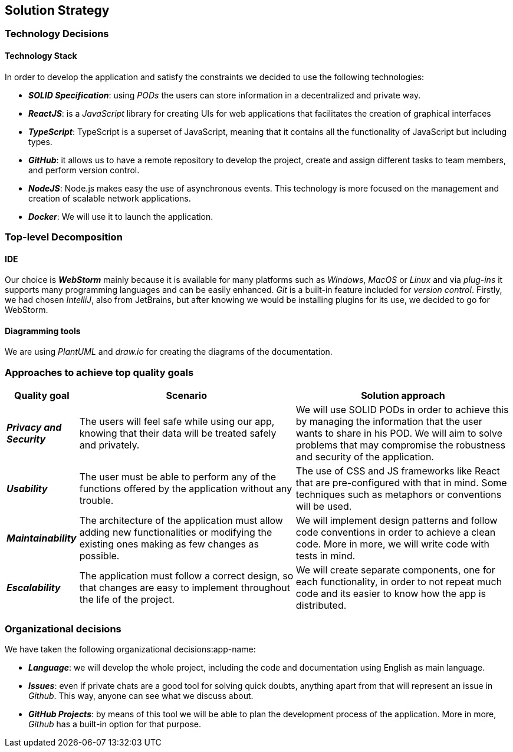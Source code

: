 [[section-solution-strategy]] 
 
== Solution Strategy 
 
=== Technology Decisions 
 
==== Technology Stack 
 
In order to develop the application and satisfy the constraints we decided to use the following technologies: 
 
* *_SOLID Specification_*: using _PODs_ the users can store information in a decentralized and private way. 
 
* *_ReactJS_*: is a _JavaScript_ library for creating UIs for web applications that facilitates the creation of graphical interfaces 
 
* *_TypeScript_*: TypeScript is a superset of JavaScript, meaning that it contains all the functionality of JavaScript but including types. 
 
* *_GitHub_*: it allows us to have a remote repository to develop the project, create and assign different tasks to team members, and perform version control.
 
* *_NodeJS_*: Node.js makes easy the use of asynchronous events. This technology is more focused on the management and creation of scalable network applications.
 
* *_Docker_*: We will use it to launch the application.
 
=== Top-level Decomposition 
 
==== IDE 
 
Our choice is *_WebStorm_* mainly because it is available for many platforms such as _Windows_, _MacOS_ or _Linux_ and via _plug-ins_ it supports many programming languages and can be easily enhanced. _Git_ is a built-in feature included for _version control_.
Firstly, we had chosen _IntelliJ_, also from JetBrains, but after knowing we would be installing plugins for its use, we decided to go for WebStorm.
 
==== Diagramming tools 
 
We are using _PlantUML_ and _draw.io_ for creating the diagrams of the documentation. 
 
=== Approaches to achieve top quality goals 
 
[options="header",cols="1,3,3"]  
|=== 
 
| Quality goal | Scenario | Solution approach 
 
| *_Privacy and Security_*  
| The users will feel safe while using our app, knowing that their data will be treated safely and privately.  
| We will use SOLID PODs in order to achieve this by managing the information that the user wants to share in his POD. We will aim to solve problems that may compromise the robustness and security of the application. 
 
| *_Usability_*  
| The user must be able to perform any of the functions offered by the application without any trouble.  
| The use of CSS and JS frameworks like React that are pre-configured with that in mind. Some techniques such as metaphors or conventions will be used. 
 
| *_Maintainability_*  
| The architecture of the application must allow adding new functionalities or modifying the existing ones making as few changes as possible.  
| We will implement design patterns and follow code conventions in order to achieve a clean code. More in more, we will write code with tests in mind. 
 
| *_Escalability_*  
| The application must follow a correct design, so that changes are easy to implement throughout the life of the project.
| We will create separate components, one for each functionality, in order to not repeat much code and its easier to know how the app is distributed.
|=== 
 
=== Organizational decisions 
 
We have taken the following organizational decisions:app-name: 
 
* *_Language_*: we will develop the whole project, including the code and documentation using English as main language. 
 
* *_Issues_*: even if private chats are a good tool for solving quick doubts, anything apart from that will represent an issue in _Github_. This way, anyone can see what we discuss about. 
 
* *_GitHub Projects_*: by means of this tool we will be able to plan the development process of the application. More in more, _Github_ has a built-in option for that purpose.